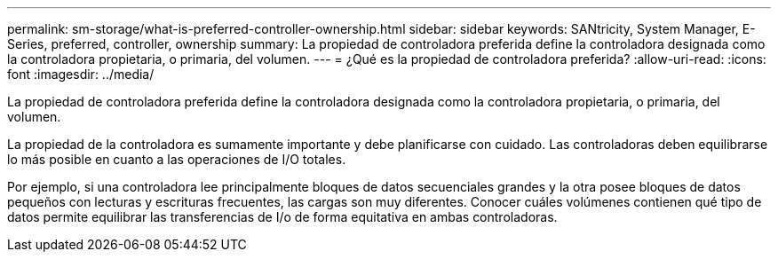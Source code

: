 ---
permalink: sm-storage/what-is-preferred-controller-ownership.html 
sidebar: sidebar 
keywords: SANtricity, System Manager, E-Series, preferred, controller, ownership 
summary: La propiedad de controladora preferida define la controladora designada como la controladora propietaria, o primaria, del volumen. 
---
= ¿Qué es la propiedad de controladora preferida?
:allow-uri-read: 
:icons: font
:imagesdir: ../media/


[role="lead"]
La propiedad de controladora preferida define la controladora designada como la controladora propietaria, o primaria, del volumen.

La propiedad de la controladora es sumamente importante y debe planificarse con cuidado. Las controladoras deben equilibrarse lo más posible en cuanto a las operaciones de I/O totales.

Por ejemplo, si una controladora lee principalmente bloques de datos secuenciales grandes y la otra posee bloques de datos pequeños con lecturas y escrituras frecuentes, las cargas son muy diferentes. Conocer cuáles volúmenes contienen qué tipo de datos permite equilibrar las transferencias de I/o de forma equitativa en ambas controladoras.
